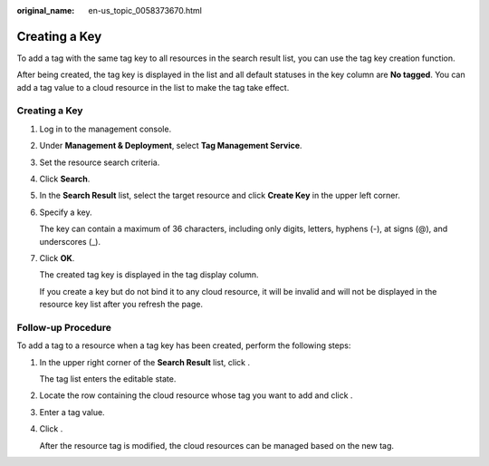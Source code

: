 :original_name: en-us_topic_0058373670.html

.. _en-us_topic_0058373670:

Creating a Key
==============

To add a tag with the same tag key to all resources in the search result list, you can use the tag key creation function.

After being created, the tag key is displayed in the list and all default statuses in the key column are **No tagged**. You can add a tag value to a cloud resource in the list to make the tag take effect.


Creating a Key
--------------

#. Log in to the management console.

#. Under **Management & Deployment**, select **Tag Management Service**.

#. Set the resource search criteria.

#. Click **Search**.

#. In the **Search Result** list, select the target resource and click **Create Key** in the upper left corner.

#. Specify a key.

   The key can contain a maximum of 36 characters, including only digits, letters, hyphens (-), at signs (@), and underscores (_).

#. Click **OK**.

   The created tag key is displayed in the tag display column.

   If you create a key but do not bind it to any cloud resource, it will be invalid and will not be displayed in the resource key list after you refresh the page.

Follow-up Procedure
-------------------

To add a tag to a resource when a tag key has been created, perform the following steps:

#. In the upper right corner of the **Search Result** list, click .

   The tag list enters the editable state.

#. Locate the row containing the cloud resource whose tag you want to add and click |image1|.

#. Enter a tag value.

#. Click |image2|.

   After the resource tag is modified, the cloud resources can be managed based on the new tag.

.. |image1| image:: /_static/images/en-us_image_0238414108.png
.. |image2| image:: /_static/images/en-us_image_0000001615025889.png
